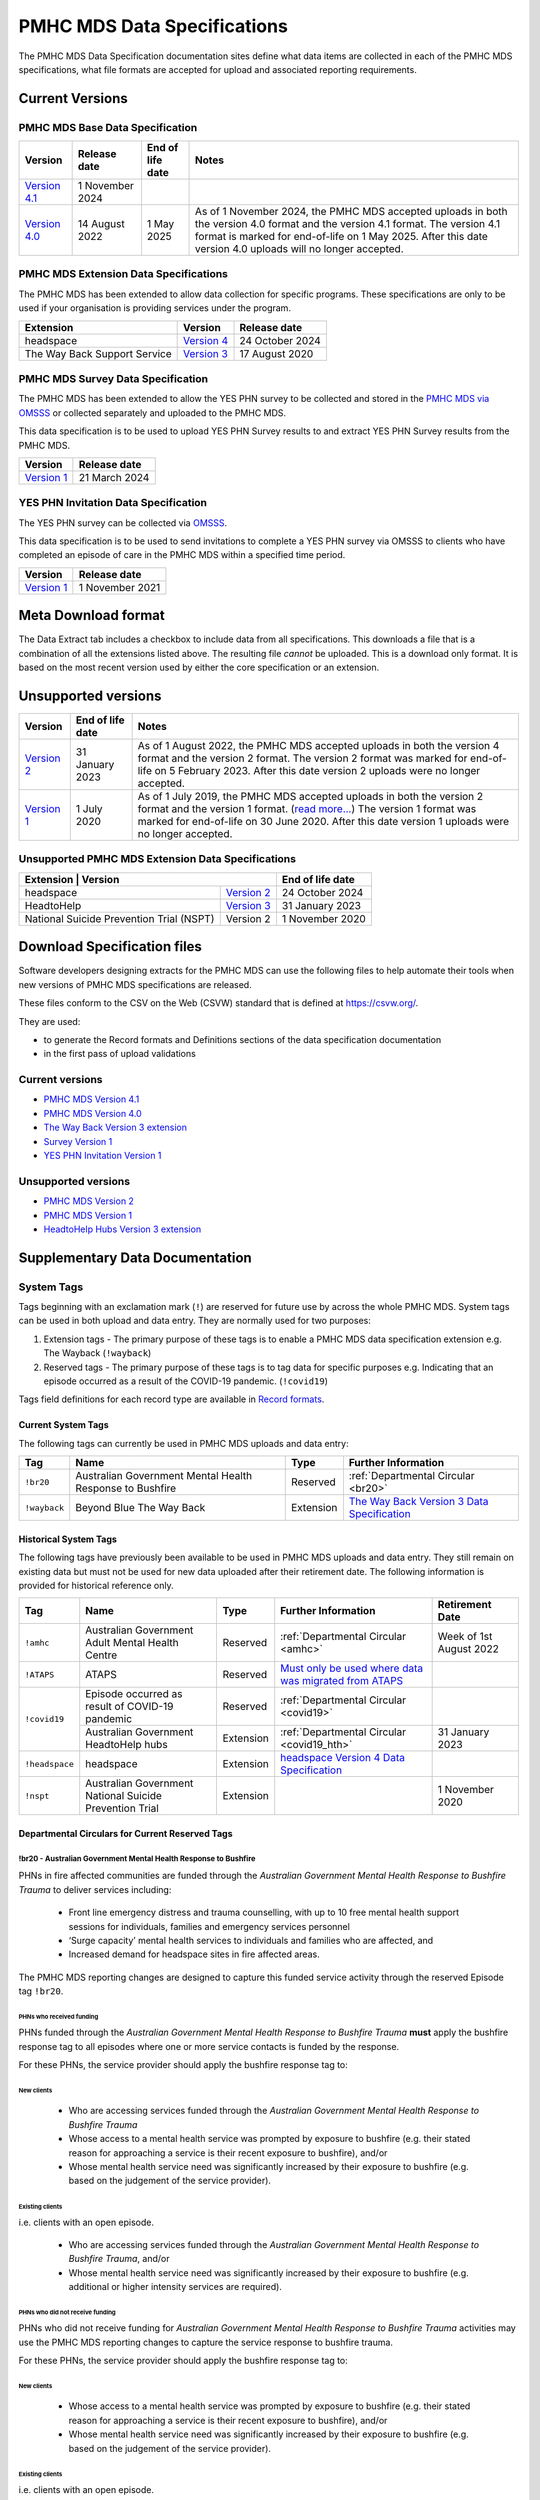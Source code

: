 .. _data-specifications:

PMHC MDS Data Specifications
============================

The PMHC MDS Data Specification documentation sites define what data items are
collected in each of the PMHC MDS specifications, what file formats are accepted
for upload and associated reporting requirements.

Current Versions
----------------

PMHC MDS Base Data Specification
~~~~~~~~~~~~~~~~~~~~~~~~~~~~~~~~

+----------------------------------------------------------+------------------+------------------+------------------------------------------------------------------------------+
| Version                                                  | Release date     | End of life date | Notes                                                                        |
+==========================================================+==================+==================+==============================================================================+
| `Version 4.1 </projects/data-specification/en/v4.1/>`__  | 1 November 2024  |                  |                                                                              |
+----------------------------------------------------------+------------------+------------------+------------------------------------------------------------------------------+
| `Version 4.0 </projects/data-specification/en/v4/>`__    | 14 August 2022   | 1 May 2025       | As of 1 November 2024, the PMHC MDS accepted uploads in both the version 4.0 |
|                                                          |                  |                  | format and the version 4.1 format. The version 4.1 format is marked for      |
|                                                          |                  |                  | end-of-life on 1 May 2025. After this date version 4.0 uploads will          |
|                                                          |                  |                  | no longer accepted.                                                          |
+----------------------------------------------------------+------------------+------------------+------------------------------------------------------------------------------+

PMHC MDS Extension Data Specifications
~~~~~~~~~~~~~~~~~~~~~~~~~~~~~~~~~~~~~~

The PMHC MDS has been extended to allow data collection for specific programs.
These specifications are only to be used if your organisation is providing services
under the program.

+------------------------------+----------------------------------------------------------------+------------------+
| Extension                    | Version                                                        | Release date     | 
+==============================+================================================================+==================+
| headspace                    | `Version 4 </projects/data-specification-headspace/en/v4/>`__  | 24 October 2024  |
+------------------------------+----------------------------------------------------------------+------------------+
| The Way Back Support Service | `Version 3 </projects/data-specification-wayback/en/v3/>`__    | 17 August 2020   |
+------------------------------+----------------------------------------------------------------+------------------+

PMHC MDS Survey Data Specification
~~~~~~~~~~~~~~~~~~~~~~~~~~~~~~~~~~

The PMHC MDS has been extended to allow the YES PHN survey to be collected and stored in the 
`PMHC MDS via OMSSS <https://docs.pmhc-mds.com/projects/user-documentation/en/latest/tools.html?highlight=YES-PHN#yes-phn-1>`__ 
or collected separately and uploaded to the PMHC MDS.

This data specification is to be used to upload YES PHN Survey results to and extract 
YES PHN Survey results from the PMHC MDS.

+---------------------------------------------------------------------+------------------+
| Version                                                             | Release date     |
+=====================================================================+==================+
| `Version 1 </projects/data-specification-survey/en/v1/>`__          | 21 March 2024    |
+---------------------------------------------------------------------+------------------+

YES PHN Invitation Data Specification
~~~~~~~~~~~~~~~~~~~~~~~~~~~~~~~~~~~~~

The YES PHN survey can be collected via `OMSSS <https://docs.omsss.online/>`__.

This data specification is to be used to send invitations to complete a
YES PHN survey via OMSSS to clients who have completed an episode of care in the
PMHC MDS within a specified time period.

+---------------------------------------------------------------------+------------------+
| Version                                                             | Release date     |
+=====================================================================+==================+
| `Version 1 </projects/data-specification-yes-invitation/en/v1/>`__  | 1 November 2021  |
+---------------------------------------------------------------------+------------------+

Meta Download format
--------------------

The Data Extract tab includes a checkbox to include data from all specifications.
This downloads a file that is a combination of all the extensions listed above.
The resulting file *cannot* be uploaded. This is a download
only format. It is based on the most recent version used by either the core
specification or an extension.

Unsupported versions
--------------------

+------------------------------------------------------+------------------+----------------------------------------------------------------------------+
| Version                                              | End of life date | Notes                                                                      |
+======================================================+==================+============================================================================+
| `Version 2 </projects/data-specification/en/v2/>`__  | 31 January 2023  | As of 1 August 2022, the PMHC MDS accepted uploads in both the version 4   |
|                                                      |                  | format and the version 2 format. The version 2 format was marked for       |
|                                                      |                  | end-of-life on 5 February 2023. After this date version 2 uploads were     |
|                                                      |                  | no longer accepted.                                                        |
+------------------------------------------------------+------------------+----------------------------------------------------------------------------+
| `Version 1 </projects/data-specification/en/v1/>`__  | 1 July 2020      | As of 1 July 2019, the PMHC MDS accepted uploads in both the version 2     |
|                                                      |                  | format and the version 1 format. (`read more...                            |
|                                                      |                  | <https://pmhc-mds.com/2019/06/04/Contunity-of-Support-PMHC-Spec-v2-0/>`__) |
|                                                      |                  | The version 1 format was marked for end-of-life on 30 June 2020.           |
|                                                      |                  | After this date version 1 uploads were no longer accepted.                 |
+------------------------------------------------------+------------------+----------------------------------------------------------------------------+

Unsupported PMHC MDS Extension Data Specifications
~~~~~~~~~~~~~~~~~~~~~~~~~~~~~~~~~~~~~~~~~~~~~~~~~~

+------------------------------------------------------------------------------------------------------------+------------------+
| Extension                                 | Version                                                        | End of life date |
+===========================================+================================================================+==================+
| headspace                                 | `Version 2 </projects/data-specification-headspace/en/v2/>`__  | 24 October 2024  |
+-------------------------------------------+----------------------------------------------------------------+------------------+
| HeadtoHelp                                | `Version 3 </projects/data-specification-headtohelp/en/v3/>`__ | 31 January 2023  |
+-------------------------------------------+----------------------------------------------------------------+------------------+
| National Suicide Prevention Trial (NSPT)  | Version 2                                                      | 1 November 2020  |
+-------------------------------------------+----------------------------------------------------------------+------------------+

.. _download_specification_files:

Download Specification files
----------------------------

Software developers designing extracts for the PMHC MDS can use the following files to help automate
their tools when new versions of PMHC MDS specifications are released. 

These files conform to the CSV on the Web (CSVW) standard that is defined at `https://csvw.org/ <https://csvw.org/>`__.

They are used:

* to generate the Record formats and Definitions sections of the data specification documentation
* in the first pass of upload validations

Current versions
~~~~~~~~~~~~~~~~


* `PMHC MDS Version 4.1 <https://docs.pmhc-mds.com/projects/data-specification/en/v4.1/_static/pmhcmds-spec-meta.zip>`__
* `PMHC MDS Version 4.0 <https://docs.pmhc-mds.com/projects/data-specification/en/v4/_static/pmhcmds-spec-meta.zip>`__
* `The Way Back Version 3 extension <https://docs.pmhc-mds.com/projects/data-specification-wayback/en/v3/_static/wayback-spec-meta.zip>`__
* `Survey Version 1 <https://docs.pmhc-mds.com/projects/data-specification-survey/en/v1/_static/pmhcmds-survey-spec-meta.zip>`__
* `YES PHN Invitation Version 1 <https://docs.pmhc-mds.com/projects/data-specification-yes-invitation/en/v1/_static/pmhcmds-yes-invitation-spec-meta.zip>`__

Unsupported versions
~~~~~~~~~~~~~~~~~~~~

* `PMHC MDS Version 2 <https://docs.pmhc-mds.com/projects/data-specification/en/v2/_static/pmhcmds-spec-meta.zip>`__
* `PMHC MDS Version 1 <https://docs.pmhc-mds.com/projects/data-specification/en/v1/_static/pmhcmds-spec-meta.zip>`__
* `HeadtoHelp Hubs Version 3 extension <https://docs.pmhc-mds.com/projects/data-specification-headtohelp/en/v3/_downloads/07d62ec4a06942aa3cdfeb712fa402f9/headtohelp-spec-meta.zip>`__

.. _supplementary_data_documentation:

Supplementary Data Documentation
--------------------------------

.. _system-tags:

System Tags
~~~~~~~~~~~

Tags beginning with an exclamation mark (``!``) are reserved for future use by
across the whole PMHC MDS. System tags can be used in both upload and data entry.
They are normally used for two purposes:

1. Extension tags - The primary purpose of these tags is to enable a PMHC MDS 
   data specification extension e.g. The Wayback (``!wayback``)
2. Reserved tags - The primary purpose of these tags is to tag data for specific 
   purposes e.g. Indicating that an episode occurred as a result of the COVID-19 pandemic. (``!covid19``)

Tags field definitions for each record type are available in
`Record formats <https://docs.pmhc-mds.com/projects/data-specification/en/latest/data-model-and-specifications.html#record-formats>`__.

.. current-system-tags:

Current System Tags
^^^^^^^^^^^^^^^^^^^

The following tags can currently be used in PMHC MDS uploads and data entry:

+----------------+-------------------------------+-----------+---------------------------------------------------------------------------------------------+
| Tag            | Name                          | Type      | Further Information                                                                         |
+================+===============================+===========+=============================================================================================+
| ``!br20``      | Australian Government Mental  | Reserved  | :ref:`Departmental Circular <br20>`                                                         |
|                | Health Response to Bushfire   |           |                                                                                             |
+----------------+-------------------------------+-----------+---------------------------------------------------------------------------------------------+
| ``!wayback``   | Beyond Blue The Way Back      | Extension | `The Way Back Version 3 Data Specification </projects/data-specification-wayback/en/v3/>`__ |
+----------------+-------------------------------+-----------+---------------------------------------------------------------------------------------------+

Historical System Tags
^^^^^^^^^^^^^^^^^^^^^^

The following tags have previously been available to be used in PMHC MDS uploads and
data entry. They still remain on existing data but must not be used for new
data uploaded after their retirement date. The following information is
provided for historical reference only.

+----------------+---------------------------------------------------------+-----------+--------------------------------------------------------------------------------------------------------------------------------------------------------+---------------------------+
| Tag            | Name                                                    | Type      | Further Information                                                                                                                                    | Retirement Date           |
+================+=========================================================+===========+========================================================================================================================================================+===========================+
| ``!amhc``      | Australian Government Adult Mental Health Centre        | Reserved  | :ref:`Departmental Circular <amhc>`                                                                                                                    | Week of 1st August 2022   |
+----------------+---------------------------------------------------------+-----------+--------------------------------------------------------------------------------------------------------------------------------------------------------+---------------------------+
| ``!ATAPS``     | ATAPS                                                   | Reserved  | `Must only be used where data was migrated from ATAPS <https://docs.pmhc-mds.com/projects/data-specification/en/v4.1/validation-rules.html#episode>`__ |                           |
+----------------+---------------------------------------------------------+-----------+--------------------------------------------------------------------------------------------------------------------------------------------------------+---------------------------+
| ``!covid19``   | Episode occurred as result of COVID-19 pandemic         | Reserved  | :ref:`Departmental Circular <covid19>`                                                                                                                 |                           |
+                +---------------------------------------------------------+-----------+--------------------------------------------------------------------------------------------------------------------------------------------------------+---------------------------+
|                | Australian Government HeadtoHelp hubs                   | Extension | :ref:`Departmental Circular <covid19_hth>`                                                                                                             | 31 January 2023           |
+----------------+---------------------------------------------------------+-----------+--------------------------------------------------------------------------------------------------------------------------------------------------------+---------------------------+
| ``!headspace`` | headspace                                               | Extension | `headspace Version 4 Data Specification </projects/data-specification-headspace/en/v4/>`__                                                             |                           |
+----------------+---------------------------------------------------------+-----------+--------------------------------------------------------------------------------------------------------------------------------------------------------+---------------------------+
| ``!nspt``      | Australian Government National Suicide Prevention Trial | Extension |                                                                                                                                                        | 1 November 2020           |
+----------------+---------------------------------------------------------+-----------+--------------------------------------------------------------------------------------------------------------------------------------------------------+---------------------------+

Departmental Circulars for Current Reserved Tags
^^^^^^^^^^^^^^^^^^^^^^^^^^^^^^^^^^^^^^^^^^^^^^^^

.. _br20:

!br20 - Australian Government Mental Health Response to Bushfire
****************************************************************

PHNs in fire affected communities are funded through the *Australian Government
Mental Health Response to Bushfire Trauma* to deliver services including:

  * Front line emergency distress and trauma counselling, with up to 10 free
    mental health support sessions for individuals, families and emergency
    services personnel
  * ‘Surge capacity’ mental health services to individuals and families who are
    affected, and
  * Increased demand for headspace sites in fire affected areas.

The PMHC MDS reporting changes are designed to capture this funded service
activity through the reserved Episode tag ``!br20``.

.. More information is available in the :download:`Primary Mental Health Care
   Minimum Data Set Circular 2020/01 – January 2020 </_static/PMHCMDS Circular
   2020-01.pdf>`.

.. _br20-funded-PHNS:

PHNs who received funding
"""""""""""""""""""""""""

PHNs funded through the *Australian Government Mental Health Response to
Bushfire Trauma* **must** apply the bushfire response tag to all episodes where
one or more service contacts is funded by the response.

For these PHNs, the service provider should apply the bushfire response tag to:

New clients
'''''''''''

  * Who are accessing services funded through the *Australian Government Mental
    Health Response to Bushfire Trauma*
  * Whose access to a mental health service was prompted by exposure to
    bushfire (e.g. their stated reason for approaching a service is their
    recent exposure to bushfire), and/or
  * Whose mental health service need was significantly increased by their
    exposure to bushfire (e.g. based on the judgement of the service provider).

Existing clients
''''''''''''''''

i.e. clients with an open episode.

  * Who are accessing services funded through the *Australian Government Mental
    Health Response to Bushfire Trauma*, and/or
  * Whose mental health service need was significantly increased by their
    exposure to bushfire (e.g. additional or higher intensity services are
    required).

.. _br20-non-funded-PHNS:

PHNs who did **not** receive funding
""""""""""""""""""""""""""""""""""""

PHNs who did not receive funding for *Australian Government Mental Health
Response to Bushfire Trauma* activities may use the PMHC MDS reporting changes
to capture the service response to bushfire trauma.

For these PHNs, the service provider should apply the bushfire response tag to:

New clients
'''''''''''

  * Whose access to a mental health service was prompted by exposure to
    bushfire (e.g. their stated reason for approaching a service is their
    recent exposure to bushfire), and/or
  * Whose mental health service need was significantly increased by their
    exposure to bushfire (e.g. based on the judgement of the service provider).

Existing clients
''''''''''''''''

i.e. clients with an open episode.

  * Whose mental health service need was significantly increased by their
    exposure to bushfire (e.g. additional or higher intensity services are
    required).

.. _br20-Data-Entry:

How to apply the tag in the PMHC MDS Data Entry interface
"""""""""""""""""""""""""""""""""""""""""""""""""""""""""

The bushfire response tag is available for use on an episode record and is
denoted ``!br20``.

There are two ways to apply the tag through the PMHC MDS data entry interface:

  1. Manual data entry by typing the tag ``!br20`` to the Episode tag field.

      * When entering data directly, episodes will need to be tagged with the
        string ``!br20``. The data entry system already allows for the tagging
        of records and therefore it is possible to implement this immediately
        by communicating the instructions to users.
      * Please note the free text nature of the tag system increases the
        opportunity for errors because it is easy to mistype a tag. This should
        be emphasised in communications with users.

  2. Tick the box labelled ‘Australian Government Mental Health Response to
     Bushfire’.

      * This tick box automatically adds/removes the tag when ticked/unticked.
        This functionality will be available by 24 January 2020.

The checkbox is on the Episode add and edit screen:

  * Ticking the checkbox will add the ``!br20`` tag to the tag field
  * Typing the ``!br20`` tag into the tag box will also tick the checkbox
  * Unticking the ``!br20`` checkbox will remove the ``!br20`` tag
  * Deleting the ``!br20`` tag from the tag field will also untick the checkbox

.. _br20-Upload:

Considerations for applying the !br20 tag in data uploads
"""""""""""""""""""""""""""""""""""""""""""""""""""""""""

Please refer to :ref:`reserved_tags_upload`

.. _covid19:

!covid19 - Episode occurred as result of COVID-19 pandemic
**********************************************************

The !covid19 tag was originally used for indicating that an episode
occurred as a result of the COVID-19 pandemic.

It's use was then changed for the purpose of implementing the
Head to Help Version 3 specification as documented at :ref:`covid19_hth`.

When migrating data during the Version 4 rollout,
NSW and Victorian pop-up clinics data was identified using the
Head to Help Version 3 extension and !covid19 tag. Any historical or new
records that are identified this way will be mapped to this to the `2: Head to Health`
Program Type field under the Version 4 specification.

The !covid19 tag will remain as a reserved tag for the original purpose of
indicating that an episode has occurred as result of the COVID-19 pandemic
once the Head to Help Version 3 extension reaches it’s end of life date.

Departmental Circulars for Historial Reserved Tags
^^^^^^^^^^^^^^^^^^^^^^^^^^^^^^^^^^^^^^^^^^^^^^^^^^

.. _covid19_hth:

!covid19 - Australian Government HeadtoHelp hubs
************************************************

**The usage for the !covid19 tag is changing when the Head to Help Version 3
specification is phased out. The ongoing use for the !covid19 tag is
documented at** :ref:`covid19` **. The following documentation is being maintained
for historical purposes.**

The Australian Government is providing funding to Victorian PHNs to deliver
services through HeadtoHelp hubs as part of its response to the mental health
impact of COVID-19.

The department is implementing a new tag in the PMHC MDS to capture activity
associated with the HeadtoHelp hubs.

This change only applies to PHNs in Victoria.

The department will introduce further data collection requirements for
HeadtoHelp activity in the coming weeks and is consulting with PHNs. The
Department will advise Victorian PHNs of new data collection requirements in future circular/s.


New 'Australian Government HeadtoHelp hubs' tag (!covid19)
""""""""""""""""""""""""""""""""""""""""""""""""""""""""""

The Department has introduced an ‘Australian Government HeadtoHelp hubs’ tag to the PMHC MDS.

All clients who either call the 1800 HeadtoHelp number or present in person
at a HeadtoHelp hub and are identified as HeadtoHelp hub clients will be
assessed through the ‘HeadtoHelp Victorian Mental Health Hubs Intake Assessment
and Referral Model of Care’ as outlined in the contract. Clients will be
referred to the most suitable service, which may be at a HeadtoHelp hub.

The PHN *must* apply ‘Australian Government HeadtoHelp hubs’ tag (!covid19) to
episodes of care initiated for clients who have been referred to the hub
through the IAR process and are receiving services funded through the
HeadtoHelp hubs contracts.

.. _covid19-Data-Entry:

How to apply the tag in the PMHC MDS Data Entry interface
"""""""""""""""""""""""""""""""""""""""""""""""""""""""""

The HeadtoHelp hubs tag is available for use on an episode record and is
denoted ``!covid19``.

There are two ways to apply the tag through the PMHC MDS data entry interface:

  1. Manual data entry by typing the tag ``!covid19`` to the Episode tag field.

      * When entering data directly, episodes will need to be tagged with the
        string ``!covid19``. The data entry system already allows for the tagging
        of records and therefore it is possible to implement this immediately
        by communicating the instructions to users.
      * Please note the free text nature of the tag system increases the
        opportunity for errors because it is easy to mistype a tag. This should
        be emphasised in communications with users.

  2. Tick the box labelled ‘Australian Government HeadtoHelp hubs (!covid19)’.

      * This tick box automatically adds/removes the tag when ticked/unticked.

The checkbox is on the Episode add and edit screen:

  * Ticking the checkbox will add the ``!covid19`` tag to the tag field
  * Typing the ``!covid19`` tag into the tag box will also tick the checkbox
  * Unticking the ``!covid19`` checkbox will remove the ``!covid19`` tag
  * Deleting the ``!covid19`` tag from the tag field will also untick the checkbox

.. _covid19-Upload:

Considerations for applying the !covid19 tag in data uploads
""""""""""""""""""""""""""""""""""""""""""""""""""""""""""""

Please refer to :ref:`reserved_tags_upload`

.. _amhc:

!amhc - Australian Government Mental Health Centres
***************************************************

Scope of new interim data collection requirements
"""""""""""""""""""""""""""""""""""""""""""""""""

The Australian Government is providing funding to a number of PHNs who are
responsible for the operation of the AMHC trial sites.

The department is implementing a new tag in the PMHC MDS to capture activity
associated with AMHCs from December 2021, until the new version 4 data model
is available in March 2022.

This change only applies to the following PHNs implementing AMHCs from
December 2021:

*       West Victoria PHN
*       Northern Territory PHN
*       ACT PHN
*       North Perth PHN
*       Nepean Blue Mountains PHN
*       North Queensland PHN
*       Tasmania PHN

The department will provide further advice to these PHNs regarding new version
4 data collection requirements in a future circular. PHNs implementing AMHCs
will still be expected to retrospectively update AMHC data when the version
4 data model is introduced. The department will work with PHNs and Logicly
to ensure that PHNs have sufficient time to make these retrospective
data updates.

New ‘Australian Government Adult Mental Health Centre’ tag (!amhc)
""""""""""""""""""""""""""""""""""""""""""""""""""""""""""""""""""

The department is introducing an ‘Australian Government Adult Mental Health Centre’ tag to the PMHC MDS. It will be available before December 2021.

The PHN must apply ‘Australian Government Adult Mental Health Centre’ tag (!amhc) to episodes of care initiated for clients who have been referred to the AMHC hub through the IAR process and are receiving services funded through the AMHC hubs contracts.

A tick box will be added to the PMHC MDS interface to simplify data entry.

How to apply the tag in the PMHC MDS data entry interface
"""""""""""""""""""""""""""""""""""""""""""""""""""""""""

The AMHC tag is available for use on an episode record and is
denoted ``!amhc``.

There are two ways to apply the tag through the PMHC MDS data entry interface:

  1. Manual data entry by typing the tag ``!amhc`` to the Episode tag field.

      * When entering data directly, episodes will need to be tagged with the
        string ``!amhc``. The data entry system already allows for the tagging
        of records and therefore it is possible to implement this immediately
        by communicating the instructions to users.
      * Please note the free text nature of the tag system increases the
        opportunity for errors because it is easy to mistype a tag. This should
        be emphasised in communications with users.

  2. Tick the box labelled ‘Australian Government Adult Mental Health Centre (!amhc)’.

      * This tick box automatically adds/removes the tag when ticked/unticked.

The checkbox is on the Episode add and edit screen:

  * Ticking the checkbox will add the ``!amhc`` tag to the tag field
  * Typing the ``!amhc`` tag into the tag box will also tick the checkbox
  * Unticking the ``!amhc`` checkbox will remove the ``!amhc`` tag
  * Deleting the ``!amhc`` tag from the tag field will also untick the checkbox

.. _amhc-Upload:

Considerations for applying the !amhc tag in data uploads
"""""""""""""""""""""""""""""""""""""""""""""""""""""""""

Please refer to :ref:`reserved_tags_upload`

.. _reserved_tags_upload:

Considerations for applying reserved tags in data uploads
^^^^^^^^^^^^^^^^^^^^^^^^^^^^^^^^^^^^^^^^^^^^^^^^^^^^^^^^^

Users of local third-party or in-house developed systems will need to address
varying issues depending on the capability of the system. When considering
options please be aware the PMHC MDS specification does not require that data
is captured in the same manner as it is supplied during upload.

For example, an ideal solution could be to add an extensible multiple choice
“Tags” field to local episode data entry screens. This could initially include
an “Australian Government Mental Health Response to Bushfire” option thereby
providing the organisation control over the possible tags that can be captured.
By ensuring that additional options were easily added in the future such a
field would support future special access programs without significant changes,
as well as other purposes local or as requested by the Department.

An alternative approach, requiring less development, would be to extend an
existing local field at the episode level with an “Australian Government Mental
Health Response to Bushfire” option. This gives the organisation control over
the values that may be selected.

In both of the above examples, development work would also be required in the
data extraction process used to produce PMHC MDS compliant upload files. An
endorsement of “Australian Government Mental Health Response to Bushfire” via
either method would be converted to the tag !br20 on the extracted episode
records where appropriate.

An alternative but not preferred option is that episode records could be
uploaded and then subsequently manually tagged via the data entry interface.
This would require significant manual processes and double handling but it is a
use case supported by the PMHC MDS.

If you have queries about managing data upload processes please contact the
PMHC MDS helpdesk at support@pmhc-mds.com.

.. _reporting_inputs:

Inputs to help replicate system generated reports
~~~~~~~~~~~~~~~~~~~~~~~~~~~~~~~~~~~~~~~~~~~~~~~~~

Organisations frequently replicate the system reports at a local level for their
own auditing purposes.

Some reports, such as the Out series reports, use extra inputs that cannot be
generated locally.

These inputs are being supplied here to assist organisations who wish to
replicate the system reports.

.. _standard-deviations:

Outcome Measure Standard Deviations
^^^^^^^^^^^^^^^^^^^^^^^^^^^^^^^^^^^

Outcome Measure Standard Deviations will be updated in the second
half of August each year.

Current version:

`Download PMHC Outcome Measure Standard Deviations 2024 as XLSX <_static/2024-pmhc-outcome-measure-standard-deviations.xlsx>`_.

Previous versions:

* `Download PMHC Outcome Measure Standard Deviations 2023 as XLSX <_static/2023-pmhc-outcome-measure-standard-deviations.xlsx>`_.
* `Download PMHC Outcome Measure Standard Deviations 2022 as XLSX <_static/2022-pmhc-outcome-measure-standard-deviations.xlsx>`_.
* `Download PMHC Outcome Measure Standard Deviations 2021 as XLSX <_static/2021-pmhc-outcome-measure-standard-deviations.xlsx>`_.
* `Download PMHC Outcome Measure Standard Deviations 2020 as XLSX <_static/2020-pmhc-outcome-measure-standard-deviations.xlsx>`_.


